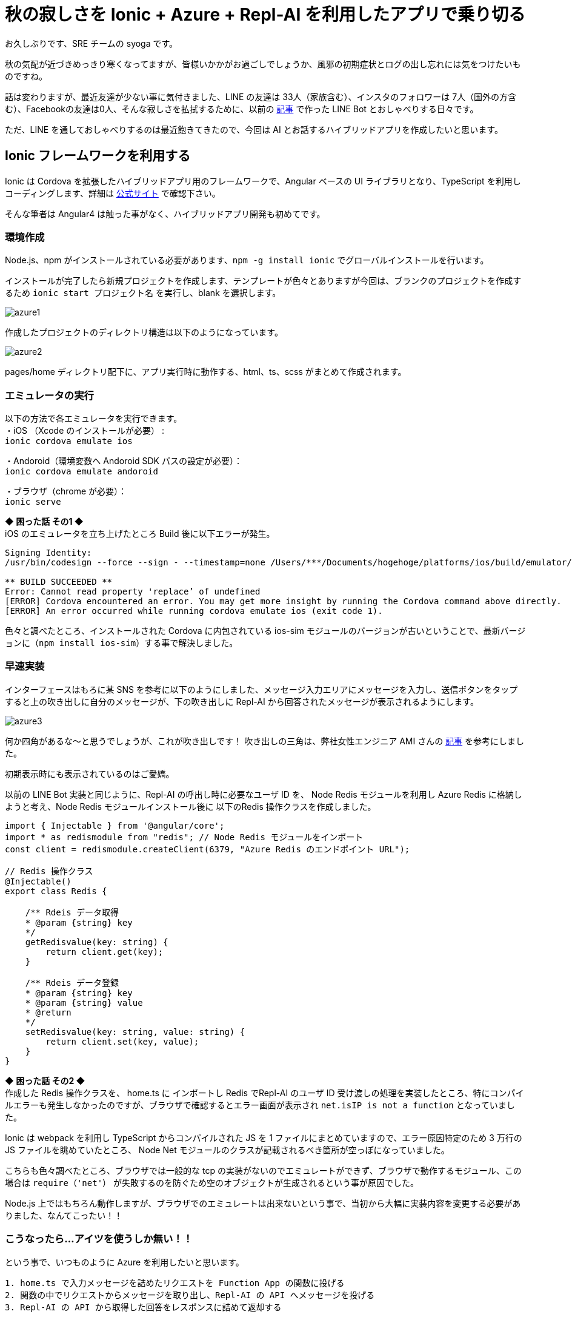 = 秋の寂しさを Ionic + Azure + Repl-AI を利用したアプリで乗り切る
:hp-alt-title: Azure 7
:hp-tags: syoga, log, Azure, Function App, Ionic, Cordova, Angular, TypeScript, Repl-AI

お久しぶりです、SRE チームの syoga です。

秋の気配が近づきめっきり寒くなってますが、皆様いかかがお過ごしでしょうか、風邪の初期症状とログの出し忘れには気をつけたいものですね。

話は変わりますが、最近友達が少ない事に気付きました、LINE の友達は 33人（家族含む）、インスタのフォロワーは 7人（国外の方含む）、Facebookの友達は0人、そんな寂しさを払拭するために、以前の
http://tech.innovation.co.jp/2017/07/04/Azure-5.html/[記事]
で作った LINE Bot とおしゃべりする日々です。

ただ、LINE を通しておしゃべりするのは最近飽きてきたので、今回は AI とお話するハイブリッドアプリを作成したいと思います。

## Ionic フレームワークを利用する
Ionic は Cordova を拡張したハイブリッドアプリ用のフレームワークで、Angular ベースの UI ライブラリとなり、TypeScript を利用しコーディングします、詳細は https://ionicframework.com/[公式サイト] で確認下さい。

そんな筆者は Angular4 は触った事がなく、ハイブリッドアプリ開発も初めてです。

### 環境作成
Node.js、npm がインストールされている必要があります、`npm -g install ionic` でグローバルインストールを行います。

インストールが完了したら新規プロジェクトを作成します、テンプレートが色々とありますが今回は、ブランクのプロジェクトを作成するため `ionic start プロジェクト名` を実行し、blank を選択します。

image::syoga/aml7/azure1.png[]

作成したプロジェクトのディレクトリ構造は以下のようになっています。

image::syoga/aml7/azure2.png[]

pages/home ディレクトリ配下に、アプリ実行時に動作する、html、ts、scss がまとめて作成されます。

### エミュレータの実行
以下の方法で各エミュレータを実行できます。 +
・iOS （Xcode のインストールが必要） : + 
`ionic cordova emulate ios` +

・Andoroid（環境変数へ Andoroid SDK パスの設定が必要）： +
`ionic cordova emulate andoroid` +

・ブラウザ（chrome が必要）： +
`ionic serve`

*◆ 困った話 その1 ◆* +
iOS のエミュレータを立ち上げたところ Build 後に以下エラーが発生。
```
Signing Identity:
/usr/bin/codesign --force --sign - --timestamp=none /Users/***/Documents/hogehoge/platforms/ios/build/emulator/hogehoge.app
 
** BUILD SUCCEEDED **
Error: Cannot read property 'replace’ of undefined
[ERROR] Cordova encountered an error. You may get more insight by running the Cordova command above directly.
[ERROR] An error occurred while running cordova emulate ios (exit code 1).
```
色々と調べたところ、インストールされた Cordova に内包されている ios-sim モジュールのバージョンが古いということで、最新バージョンに（`npm install ios-sim`）する事で解決しました。

### 早速実装
インターフェースはもろに某 SNS を参考に以下のようにしました、メッセージ入力エリアにメッセージを入力し、送信ボタンをタップすると上の吹き出しに自分のメッセージが、下の吹き出しに Repl-AI から回答されたメッセージが表示されるようにします。

image:syoga/aml7/azure3.png[]

何か四角があるな〜と思うでしょうが、これが吹き出しです！ 吹き出しの三角は、弊社女性エンジニア AMI さんの http://tech.innovation.co.jp/2017/03/03/C-S-S-triangle.html/[記事] を参考にしました。

初期表示時にも表示されているのはご愛嬌。

以前の LINE Bot 実装と同じように、Repl-AI の呼出し時に必要なユーザ ID を、 Node Redis モジュールを利用し Azure Redis に格納しようと考え、Node Redis モジュールインストール後に 以下のRedis 操作クラスを作成しました。
```
import { Injectable } from '@angular/core';
import * as redismodule from "redis"; // Node Redis モジュールをインポート
const client = redismodule.createClient(6379, "Azure Redis のエンドポイント URL");
 
// Redis 操作クラス
@Injectable()
export class Redis {
 
    /** Rdeis データ取得
    * @param {string} key
    */
    getRedisvalue(key: string) {
        return client.get(key);
    }
 
    /** Rdeis データ登録
    * @param {string} key
    * @param {string} value
    * @return
    */
    setRedisvalue(key: string, value: string) {
        return client.set(key, value);
    }
}
```
*◆ 困った話 その2 ◆* +
作成した Redis 操作クラスを、 home.ts に インポートし Redis でRepl-AI のユーザ ID 受け渡しの処理を実装したところ、特にコンパイルエラーも発生しなかったのですが、ブラウザで確認するとエラー画面が表示され `net.isIP is not a function` となっていました。

Ionic は webpack を利用し TypeScript からコンパイルされた JS を 1 ファイルにまとめていますので、エラー原因特定のため 3 万行の JS ファイルを眺めていたところ、 Node Net モジュールのクラスが記載されるべき箇所が空っぽになっていました。

こちらも色々調べたところ、ブラウザでは一般的な tcp の実装がないのでエミュレートができず、ブラウザで動作するモジュール、この場合は `require（'net'）` が失敗するのを防ぐため空のオブジェクトが生成されるという事が原因でした。

Node.js 上ではもちろん動作しますが、ブラウザでのエミュレートは出来ないという事で、当初から大幅に実装内容を変更する必要がありました、なんてこったい！！

### こうなったら…アイツを使うしか無い！！
という事で、いつものように Azure を利用したいと思います。 +
```
1. home.ts で入力メッセージを詰めたリクエストを Function App の関数に投げる
2. 関数の中でリクエストからメッセージを取り出し、Repl-AI の API へメッセージを投げる
3. Repl-AI の API から取得した回答をレスポンスに詰めて返却する
```
という実装にしてみます。

Function App に該当の新規関数を作成しました、処理は以前の LINE Bot からほぼ流用し、今度は行ける！！と思いきや…

*◆ 困った話 その3 ◆* +
 localhost から Function App に通信する際に Same-Origin Policy に引っかかり、どんなリクエストを投げても、400 となってしまいました。

ただ、Function App には CORS の設定画面があり、こちらに localhost を追加する事で無事 Function App から、レスポンスを受け取る事が出来るようになりました。

### そして完成へ…
↑についてはドラゴンクエストⅢを意識しました、home.ts の内容は下記の通りです。
```
import { Component } from "@angular/core";
import { NavController } from "ionic-angular";
import { HttpClient } from '@angular/common/http'; 

@Component({
  selector    : "page-home",
  templateUrl : "home.html"
})

export class HomePage {

  homePage = {
      message     : "",
      sendmessage : "",
      recvmessage : ""
  };

  constructor(
    public  navCtrl     : NavController,
    private httpClient  : HttpClient) {
  }; 

  // Azure Function App エンドポイント
  private FUNCTION_APP_URL: string = "Azure Function App のエンドポイント";
  
  /** 送信ボタンタップ
   */
  sendMessage() {
    // 入力メッセージを表示
    this.homePage.sendmessage = this.homePage.message;

    // Repl-AI から取得したメッセージを表示
    this.httpClient.post(this.FUNCTION_APP_URL, JSON.stringify({name: this.homePage.message}))
      .subscribe(response => {this.homePage.recvmessage=response.toString();}
    );
    
    // 入力エリアをクリア
    this.homePage.message = "";
  }
}
```

完成したアプリがこちらです。（エミュレータ上で動作させています）

image::syoga/aml7/azure4.gif[]

#### 感想
兎にも角にも初めて尽くしだったため、各種公式ドキュメントを漁りながらどうにか作りました。

メッセージの履歴も残らないので、中途半端ではありますが今後改良して行こうと思います、画像判定もアプリに実装してみるのも面白いかもしれません。

また、今回エディタに Visual Studio Code を利用したのですが、個人的には GUI エディタで一番使いやすいのではないかと感激しています！！

完